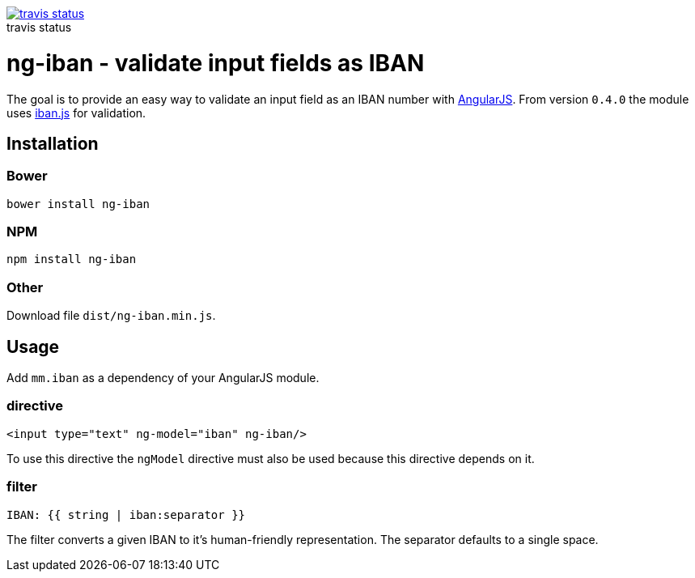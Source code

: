 :figure-caption!:

image::https://travis-ci.org/mmjmanders/ng-iban.svg?branch=master[title="travis status", alt="travis status", link="https://travis-ci.org/mmjmanders/ng-iban"]

= ng-iban - validate input fields as IBAN
The goal is to provide an easy way to validate an input field as an IBAN number with https://angularjs.org/[AngularJS].
From version `0.4.0` the module uses https://github.com/arhs/iban.js[iban.js] for validation.

== Installation

=== Bower

`bower install ng-iban`

=== NPM

`npm install ng-iban`

=== Other

Download file `dist/ng-iban.min.js`.

== Usage

Add `mm.iban` as a dependency of your AngularJS module.

=== directive
[source,html]
----
<input type="text" ng-model="iban" ng-iban/>
----

To use this directive the `ngModel` directive must also be used because this directive depends on it.

=== filter
[source,html]
----
IBAN: {{ string | iban:separator }}
----

The filter converts a given IBAN to it's human-friendly representation. The separator defaults to a single space.

